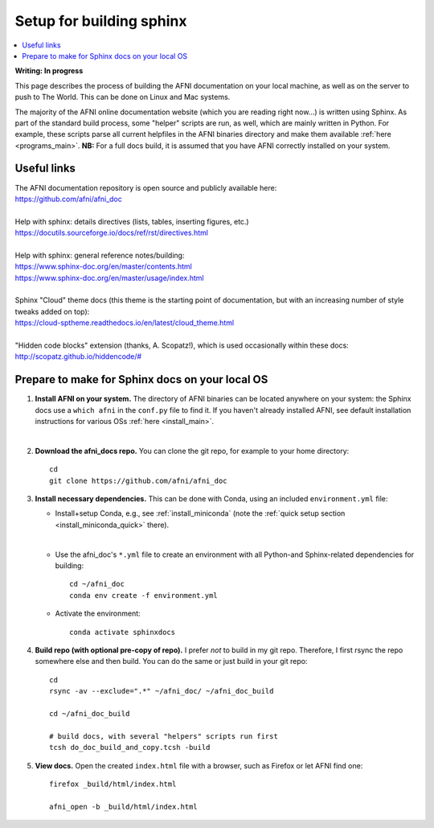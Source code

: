 .. _build_sphinx_setup:

.. highlight:: Tcsh

********************************
Setup for building sphinx
********************************

.. contents:: :local:

**Writing: In progress**

This page describes the process of building the AFNI documentation on
your local machine, as well as on the server to push to The World.
This can be done on Linux and Mac systems.

The majority of the AFNI online documentation website (which you are
reading right now\.\.\.) is written using Sphinx.  As part of the
standard build process, some "helper" scripts are run, as well, which
are mainly written in Python. For example, these scripts parse all
current helpfiles in the AFNI binaries directory and make them
available :ref:`here <programs_main>`.  **NB:** For a full docs build,
it is assumed that you have AFNI correctly installed on your system.


Useful links
===================

| The AFNI documentation repository is open source and publicly
  available here: 
| `<https://github.com/afni/afni_doc>`_

|

| Help with sphinx: details directives (lists, tables, inserting
  figures, etc.)
| `<https://docutils.sourceforge.io/docs/ref/rst/directives.html>`_

|

| Help with sphinx: general reference notes/building:
| `<https://www.sphinx-doc.org/en/master/contents.html>`_
| `<https://www.sphinx-doc.org/en/master/usage/index.html>`_

|

| Sphinx "Cloud" theme docs (this theme is the starting point of
  documentation, but with an increasing number of style tweaks added
  on top):
| `<https://cloud-sptheme.readthedocs.io/en/latest/cloud_theme.html>`_

|

| "Hidden code blocks" extension (thanks, A. Scopatz!), which is used
  occasionally within these docs:
| `<http://scopatz.github.io/hiddencode/#>`_

Prepare to make for Sphinx docs on your local OS
====================================================

#. **Install AFNI on your system.** The directory of AFNI binaries can
   be located anywhere on your system: the Sphinx docs use a ``which
   afni`` in the ``conf.py`` file to find it.  If you haven't already
   installed AFNI, see default installation instructions for various
   OSs :ref:`here <install_main>`.

   |

#. **Download the afni_docs repo.** You can clone the git repo, for
   example to your home directory::

     cd
     git clone https://github.com/afni/afni_doc

#. **Install necessary dependencies.** This can be done with Conda,
   using an included ``environment.yml`` file:

   * Install+setup Conda, e.g., see :ref:`install_miniconda` (note the
     :ref:`quick setup section <install_miniconda_quick>` there).

     |

   * Use the afni_doc's ``*.yml`` file to create an environment with
     all Python-and Sphinx-related dependencies for building::

       cd ~/afni_doc
       conda env create -f environment.yml
     
   * Activate the environment::

       conda activate sphinxdocs

#. **Build repo (with optional pre-copy of repo).** I prefer *not* to
   build in my git repo.  Therefore, I first rsync the repo somewhere
   else and then build.  You can do the same or just build in your git
   repo::

     cd
     rsync -av --exclude=".*" ~/afni_doc/ ~/afni_doc_build

     cd ~/afni_doc_build

     # build docs, with several "helpers" scripts run first
     tcsh do_doc_build_and_copy.tcsh -build

#. **View docs.** Open the created ``index.html`` file with a browser,
   such as Firefox or let AFNI find one::

     firefox _build/html/index.html

     afni_open -b _build/html/index.html



